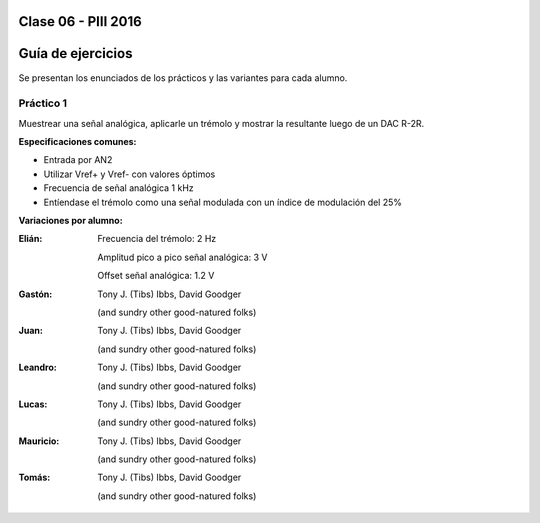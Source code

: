 .. -*- coding: utf-8 -*-

.. _rcs_subversion:

Clase 06 - PIII 2016
====================

Guía de ejercicios
==================

Se presentan los enunciados de los prácticos y las variantes para cada alumno.

Práctico 1
++++++++++

Muestrear una señal analógica, aplicarle un trémolo y mostrar la resultante luego de un DAC R-2R.

**Especificaciones comunes:**

- Entrada por AN2
- Utilizar Vref+ y Vref- con valores óptimos
- Frecuencia de señal analógica 1 kHz
- Entíendase el trémolo como una señal modulada con un índice de modulación del 25%

**Variaciones por alumno:**

:Elián:
    Frecuencia del trémolo: 2 Hz
	
    Amplitud pico a pico señal analógica: 3 V
	
    Offset señal analógica: 1.2 V

:Gastón:
    Tony J. (Tibs) Ibbs,
    David Goodger

    (and sundry other good-natured folks)

:Juan:
    Tony J. (Tibs) Ibbs,
    David Goodger

    (and sundry other good-natured folks)

:Leandro:
    Tony J. (Tibs) Ibbs,
    David Goodger

    (and sundry other good-natured folks)

:Lucas:
    Tony J. (Tibs) Ibbs,
    David Goodger

    (and sundry other good-natured folks)

:Mauricio:
    Tony J. (Tibs) Ibbs,
    David Goodger

    (and sundry other good-natured folks)

:Tomás:
    Tony J. (Tibs) Ibbs,
    David Goodger

    (and sundry other good-natured folks)
